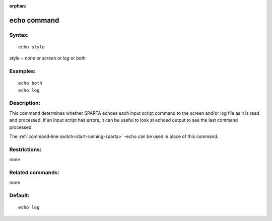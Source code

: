 
:orphan:

.. index:: echo

.. _echo:

.. _echo-command:

############
echo command
############

.. _echo-syntax:

*******
Syntax:
*******

::

   echo style

style = *none* or *screen* or *log* or *both*

.. _echo-examples:

*********
Examples:
*********

::

   echo both
   echo log

.. _echo-descriptio:

************
Description:
************

This command determines whether SPARTA echoes each input script
command to the screen and/or log file as it is read and processed.  If
an input script has errors, it can be useful to look at echoed output
to see the last command processed.

The :ref:`command-line switch<start-running-sparta>` -echo can be used
in place of this command.

.. _echo-restrictio:

*************
Restrictions:
*************

none

.. _echo-related-commands:

*****************
Related commands:
*****************

none

.. _echo-default:

********
Default:
********

::

   echo log

